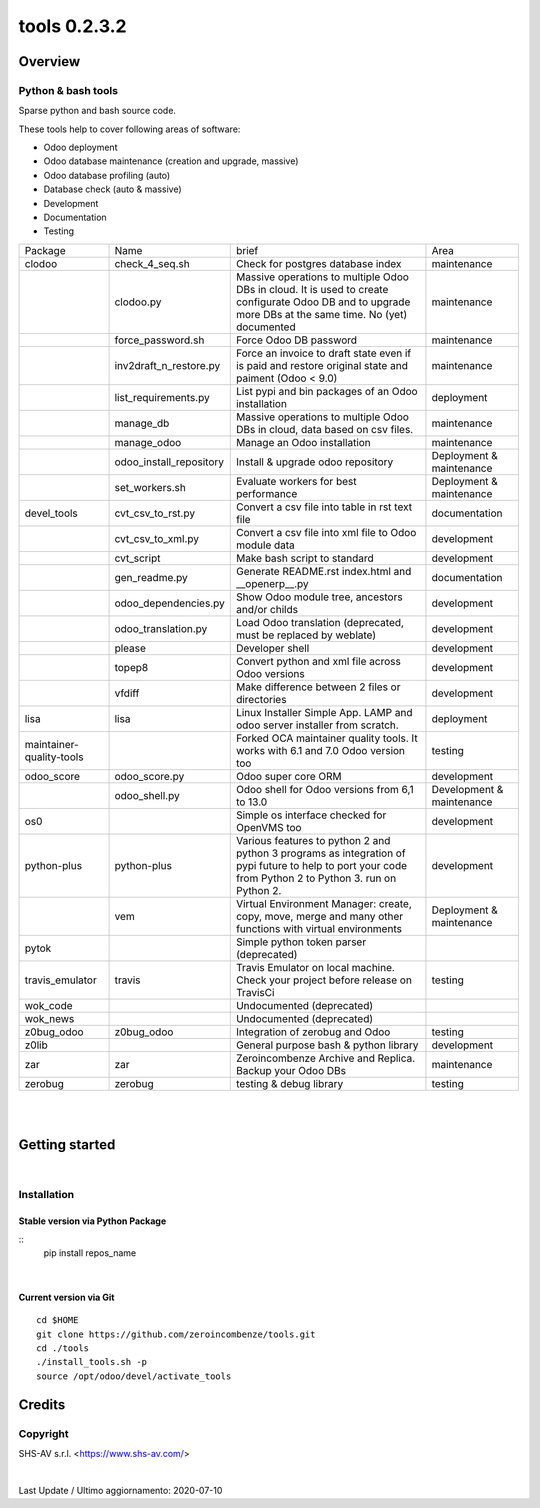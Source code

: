 
==============================
|Zeroincombenze| tools 0.2.3.2
==============================

|Coverage Status| |license gpl|




Overview
========

Python & bash tools
-------------------

Sparse python and bash source code.

These tools help to cover following areas of software:

* Odoo deployment
* Odoo database maintenance (creation and upgrade, massive)
* Odoo database profiling (auto)
* Database check (auto & massive)
* Development
* Documentation
* Testing

+--------------------------+-------------------------+----------------------------------------------------------------------------------------------------------------------------------------------------------+---------------------------+
| Package                  | Name                    | brief                                                                                                                                                    | Area                      |
+--------------------------+-------------------------+----------------------------------------------------------------------------------------------------------------------------------------------------------+---------------------------+
| clodoo                   | check_4_seq.sh          | Check for postgres database index                                                                                                                        | maintenance               |
+--------------------------+-------------------------+----------------------------------------------------------------------------------------------------------------------------------------------------------+---------------------------+
|                          | clodoo.py               | Massive operations to multiple Odoo DBs in cloud. It is used to create configurate Odoo DB and to upgrade more DBs at the same time. No (yet) documented | maintenance               |
+--------------------------+-------------------------+----------------------------------------------------------------------------------------------------------------------------------------------------------+---------------------------+
|                          | force_password.sh       | Force Odoo DB password                                                                                                                                   | maintenance               |
+--------------------------+-------------------------+----------------------------------------------------------------------------------------------------------------------------------------------------------+---------------------------+
|                          | inv2draft_n_restore.py  | Force an invoice to draft state even if is paid and restore original state and paiment (Odoo < 9.0)                                                      | maintenance               |
+--------------------------+-------------------------+----------------------------------------------------------------------------------------------------------------------------------------------------------+---------------------------+
|                          | list_requirements.py    | List pypi and bin packages of an Odoo installation                                                                                                       | deployment                |
+--------------------------+-------------------------+----------------------------------------------------------------------------------------------------------------------------------------------------------+---------------------------+
|                          | manage_db               | Massive operations to multiple Odoo DBs in cloud, data based on csv files.                                                                               | maintenance               |
+--------------------------+-------------------------+----------------------------------------------------------------------------------------------------------------------------------------------------------+---------------------------+
|                          | manage_odoo             | Manage an Odoo installation                                                                                                                              | maintenance               |
+--------------------------+-------------------------+----------------------------------------------------------------------------------------------------------------------------------------------------------+---------------------------+
|                          | odoo_install_repository | Install & upgrade odoo repository                                                                                                                        | Deployment & maintenance  |
+--------------------------+-------------------------+----------------------------------------------------------------------------------------------------------------------------------------------------------+---------------------------+
|                          | set_workers.sh          | Evaluate workers for best performance                                                                                                                    | Deployment & maintenance  |
+--------------------------+-------------------------+----------------------------------------------------------------------------------------------------------------------------------------------------------+---------------------------+
| devel_tools              | cvt_csv_to_rst.py       | Convert a csv file into table in rst text file                                                                                                           | documentation             |
+--------------------------+-------------------------+----------------------------------------------------------------------------------------------------------------------------------------------------------+---------------------------+
|                          | cvt_csv_to_xml.py       | Convert a csv file into xml file to Odoo module data                                                                                                     | development               |
+--------------------------+-------------------------+----------------------------------------------------------------------------------------------------------------------------------------------------------+---------------------------+
|                          | cvt_script              | Make bash script to standard                                                                                                                             | development               |
+--------------------------+-------------------------+----------------------------------------------------------------------------------------------------------------------------------------------------------+---------------------------+
|                          | gen_readme.py           | Generate README.rst index.html and __openerp__.py                                                                                                        | documentation             |
+--------------------------+-------------------------+----------------------------------------------------------------------------------------------------------------------------------------------------------+---------------------------+
|                          | odoo_dependencies.py    | Show Odoo module tree, ancestors and/or childs                                                                                                           | development               |
+--------------------------+-------------------------+----------------------------------------------------------------------------------------------------------------------------------------------------------+---------------------------+
|                          | odoo_translation.py     | Load Odoo translation (deprecated, must be replaced by weblate)                                                                                          | development               |
+--------------------------+-------------------------+----------------------------------------------------------------------------------------------------------------------------------------------------------+---------------------------+
|                          | please                  | Developer shell                                                                                                                                          | development               |
+--------------------------+-------------------------+----------------------------------------------------------------------------------------------------------------------------------------------------------+---------------------------+
|                          | topep8                  | Convert python and xml file across Odoo versions                                                                                                         | development               |
+--------------------------+-------------------------+----------------------------------------------------------------------------------------------------------------------------------------------------------+---------------------------+
|                          | vfdiff                  | Make difference between 2 files or directories                                                                                                           | development               |
+--------------------------+-------------------------+----------------------------------------------------------------------------------------------------------------------------------------------------------+---------------------------+
| lisa                     | lisa                    | Linux Installer Simple App. LAMP and odoo server installer from scratch.                                                                                 | deployment                |
+--------------------------+-------------------------+----------------------------------------------------------------------------------------------------------------------------------------------------------+---------------------------+
| maintainer-quality-tools |                         | Forked OCA maintainer quality tools. It works with 6.1 and 7.0 Odoo version too                                                                          | testing                   |
+--------------------------+-------------------------+----------------------------------------------------------------------------------------------------------------------------------------------------------+---------------------------+
| odoo_score               | odoo_score.py           | Odoo super core ORM                                                                                                                                      | development               |
+--------------------------+-------------------------+----------------------------------------------------------------------------------------------------------------------------------------------------------+---------------------------+
|                          | odoo_shell.py           | Odoo shell for Odoo versions from 6,1 to 13.0                                                                                                            | Development & maintenance |
+--------------------------+-------------------------+----------------------------------------------------------------------------------------------------------------------------------------------------------+---------------------------+
| os0                      |                         | Simple os interface checked for OpenVMS too                                                                                                              | development               |
+--------------------------+-------------------------+----------------------------------------------------------------------------------------------------------------------------------------------------------+---------------------------+
| python-plus              | python-plus             | Various features to python 2 and python 3 programs as integration of pypi future to help to port your code from Python 2 to Python 3. run on Python 2.   | development               |
+--------------------------+-------------------------+----------------------------------------------------------------------------------------------------------------------------------------------------------+---------------------------+
|                          | vem                     | Virtual Environment Manager: create, copy, move, merge and many other functions with virtual environments                                                | Deployment & maintenance  |
+--------------------------+-------------------------+----------------------------------------------------------------------------------------------------------------------------------------------------------+---------------------------+
| pytok                    |                         | Simple python token parser (deprecated)                                                                                                                  |                           |
+--------------------------+-------------------------+----------------------------------------------------------------------------------------------------------------------------------------------------------+---------------------------+
| travis_emulator          | travis                  | Travis Emulator on local machine. Check your project before release on TravisCi                                                                          | testing                   |
+--------------------------+-------------------------+----------------------------------------------------------------------------------------------------------------------------------------------------------+---------------------------+
| wok_code                 |                         | Undocumented (deprecated)                                                                                                                                |                           |
+--------------------------+-------------------------+----------------------------------------------------------------------------------------------------------------------------------------------------------+---------------------------+
| wok_news                 |                         | Undocumented (deprecated)                                                                                                                                |                           |
+--------------------------+-------------------------+----------------------------------------------------------------------------------------------------------------------------------------------------------+---------------------------+
| z0bug_odoo               | z0bug_odoo              | Integration of zerobug and Odoo                                                                                                                          | testing                   |
+--------------------------+-------------------------+----------------------------------------------------------------------------------------------------------------------------------------------------------+---------------------------+
| z0lib                    |                         | General purpose bash & python library                                                                                                                    | development               |
+--------------------------+-------------------------+----------------------------------------------------------------------------------------------------------------------------------------------------------+---------------------------+
| zar                      | zar                     | Zeroincombenze Archive and Replica. Backup your Odoo DBs                                                                                                 | maintenance               |
+--------------------------+-------------------------+----------------------------------------------------------------------------------------------------------------------------------------------------------+---------------------------+
| zerobug                  | zerobug                 | testing & debug library                                                                                                                                  | testing                   |
+--------------------------+-------------------------+----------------------------------------------------------------------------------------------------------------------------------------------------------+---------------------------+





|
|

Getting started
===============

|Try Me|


|

Installation
------------


Stable version via Python Package
~~~~~~~~~~~~~~~~~~~~~~~~~~~~~~~~~

::
    pip install repos_name

|

Current version via Git
~~~~~~~~~~~~~~~~~~~~~~~

::

    cd $HOME
    git clone https://github.com/zeroincombenze/tools.git
    cd ./tools
    ./install_tools.sh -p
    source /opt/odoo/devel/activate_tools


Credits
=======

Copyright
---------

SHS-AV s.r.l. <https://www.shs-av.com/>


|


Last Update / Ultimo aggiornamento: 2020-07-10

.. |Maturity| image:: https://img.shields.io/badge/maturity-Alfa-red.png
    :target: https://odoo-community.org/page/development-status
    :alt: Alfa
.. |Build Status| image:: https://travis-ci.org/zeroincombenze/tools.svg?branch=0.2.3.2
    :target: https://travis-ci.org/zeroincombenze/tools
    :alt: github.com
.. |license gpl| image:: https://img.shields.io/badge/licence-AGPL--3-blue.svg
    :target: http://www.gnu.org/licenses/agpl-3.0-standalone.html
    :alt: License: AGPL-3
.. |license opl| image:: https://img.shields.io/badge/licence-OPL-7379c3.svg
    :target: https://www.odoo.com/documentation/user/9.0/legal/licenses/licenses.html
    :alt: License: OPL
.. |Coverage Status| image:: https://coveralls.io/repos/github/zeroincombenze/tools/badge.svg?branch=0.2.3.2
    :target: https://coveralls.io/github/zeroincombenze/tools?branch=0.2.3.2
    :alt: Coverage
.. |Codecov Status| image:: https://codecov.io/gh/zeroincombenze/tools/branch/0.2.3.2/graph/badge.svg
    :target: https://codecov.io/gh/zeroincombenze/tools/branch/0.2.3.2
    :alt: Codecov
.. |Tech Doc| image:: https://www.zeroincombenze.it/wp-content/uploads/ci-ct/prd/button-docs-2.svg
    :target: https://wiki.zeroincombenze.org/en/Odoo/0.2.3.2/dev
    :alt: Technical Documentation
.. |Help| image:: https://www.zeroincombenze.it/wp-content/uploads/ci-ct/prd/button-help-2.svg
    :target: https://wiki.zeroincombenze.org/it/Odoo/0.2.3.2/man
    :alt: Technical Documentation
.. |Try Me| image:: https://www.zeroincombenze.it/wp-content/uploads/ci-ct/prd/button-try-it-2.svg
    :target: https://erp2.zeroincombenze.it
    :alt: Try Me
.. |OCA Codecov| image:: https://codecov.io/gh/OCA/tools/branch/0.2.3.2/graph/badge.svg
    :target: https://codecov.io/gh/OCA/tools/branch/0.2.3.2
    :alt: Codecov
.. |Odoo Italia Associazione| image:: https://www.odoo-italia.org/images/Immagini/Odoo%20Italia%20-%20126x56.png
   :target: https://odoo-italia.org
   :alt: Odoo Italia Associazione
.. |Zeroincombenze| image:: https://avatars0.githubusercontent.com/u/6972555?s=460&v=4
   :target: https://www.zeroincombenze.it/
   :alt: Zeroincombenze
.. |en| image:: https://raw.githubusercontent.com/zeroincombenze/grymb/master/flags/en_US.png
   :target: https://www.facebook.com/Zeroincombenze-Software-gestionale-online-249494305219415/
.. |it| image:: https://raw.githubusercontent.com/zeroincombenze/grymb/master/flags/it_IT.png
   :target: https://www.facebook.com/Zeroincombenze-Software-gestionale-online-249494305219415/
.. |check| image:: https://raw.githubusercontent.com/zeroincombenze/grymb/master/awesome/check.png
.. |no_check| image:: https://raw.githubusercontent.com/zeroincombenze/grymb/master/awesome/no_check.png
.. |menu| image:: https://raw.githubusercontent.com/zeroincombenze/grymb/master/awesome/menu.png
.. |right_do| image:: https://raw.githubusercontent.com/zeroincombenze/grymb/master/awesome/right_do.png
.. |exclamation| image:: https://raw.githubusercontent.com/zeroincombenze/grymb/master/awesome/exclamation.png
.. |warning| image:: https://raw.githubusercontent.com/zeroincombenze/grymb/master/awesome/warning.png
.. |same| image:: https://raw.githubusercontent.com/zeroincombenze/grymb/master/awesome/same.png
.. |late| image:: https://raw.githubusercontent.com/zeroincombenze/grymb/master/awesome/late.png
.. |halt| image:: https://raw.githubusercontent.com/zeroincombenze/grymb/master/awesome/halt.png
.. |info| image:: https://raw.githubusercontent.com/zeroincombenze/grymb/master/awesome/info.png
.. |xml_schema| image:: https://raw.githubusercontent.com/zeroincombenze/grymb/master/certificates/iso/icons/xml-schema.png
   :target: https://github.com/zeroincombenze/grymb/blob/master/certificates/iso/scope/xml-schema.md
.. |DesktopTelematico| image:: https://raw.githubusercontent.com/zeroincombenze/grymb/master/certificates/ade/icons/DesktopTelematico.png
   :target: https://github.com/zeroincombenze/grymb/blob/master/certificates/ade/scope/Desktoptelematico.md
.. |FatturaPA| image:: https://raw.githubusercontent.com/zeroincombenze/grymb/master/certificates/ade/icons/fatturapa.png
   :target: https://github.com/zeroincombenze/grymb/blob/master/certificates/ade/scope/fatturapa.md
.. |chat_with_us| image:: https://www.shs-av.com/wp-content/chat_with_us.gif
   :target: https://t.me/axitec_helpdesk

